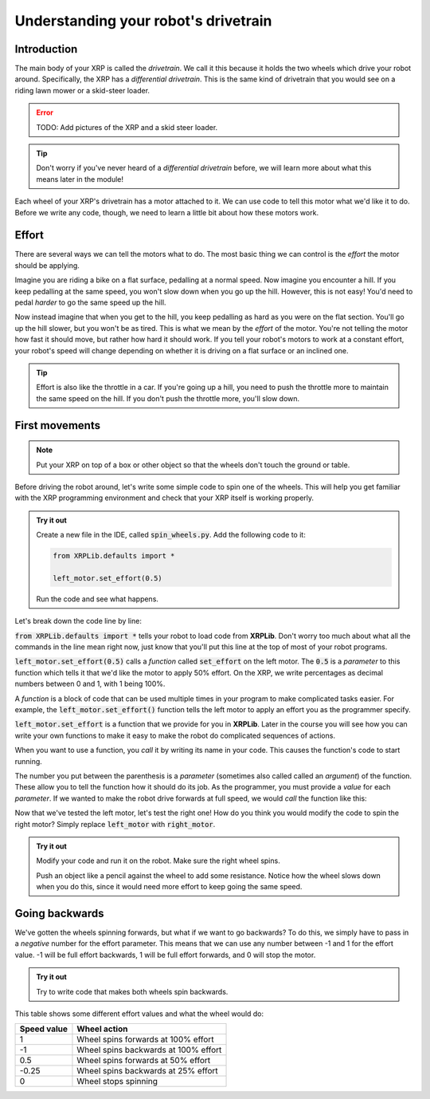 Understanding your robot's drivetrain
=====================================

Introduction
------------

The main body of your XRP is called the *drivetrain*. We call it this because it
holds the two wheels which drive your robot around. Specifically, the XRP has a 
*differential drivetrain*. This is the same kind of drivetrain that you would 
see on a riding lawn mower or a skid-steer loader.

.. error::
    
    TODO: Add pictures of the XRP and a skid steer loader.

.. tip:: 
    
    Don't worry if you've never heard of a *differential drivetrain* before, we
    will learn more about what this means later in the module!

Each wheel of your XRP's drivetrain has a motor attached to it. We can use code 
to tell this motor what we'd like it to do. Before we write any code, though, we
need to learn a little bit about how these motors work.

Effort
------

There are several ways we can tell the motors what to do. The most basic thing 
we can control is the *effort* the motor should be applying.

Imagine you are riding a bike on a flat surface, pedalling at a normal speed. 
Now imagine you encounter a hill. If you keep pedalling at the same speed, you
won't slow down when you go up the hill. However, this is not easy! You'd need 
to pedal *harder* to go the same speed up the hill.

Now instead imagine that when you get to the hill, you keep pedalling as hard as 
you were on the flat section. You'll go up the hill slower, but you won't be as 
tired. This is what we mean by the *effort* of the motor. You're not telling the
motor how fast it should move, but rather how hard it should work. If you tell 
your robot's motors to work at a constant effort, your robot's speed will change
depending on whether it is driving on a flat surface or an inclined one.

.. tip:: 

    Effort is also like the throttle in a car. If you're going up a hill, you 
    need to push the throttle more to maintain the same speed on the hill. If 
    you don't push the throttle more, you'll slow down.

First movements
---------------

.. note:: 

    Put your XRP on top of a box or other object so that the wheels don't touch
    the ground or table.

Before driving the robot around, let's write some simple code to spin one of the
wheels. This will help you get familiar with the XRP programming environment and
check that your XRP itself is working properly.

.. admonition:: Try it out

    Create a new file in the IDE, called :code:`spin_wheels.py`. Add the 
    following code to it:

    .. code-block:: python

        from XRPLib.defaults import *

        left_motor.set_effort(0.5)

    Run the code and see what happens.

Let's break down the code line by line:

:code:`from XRPLib.defaults import *` tells your robot to load code from 
**XRPLib**. Don't worry too much about what all the commands in the line mean 
right now, just know that you'll put this line at the top of most of your robot
programs.

:code:`left_motor.set_effort(0.5)` calls a *function* called :code:`set_effort`
on the left motor. The :code:`0.5` is a *parameter* to this function which tells
it that we'd like the motor to apply 50% effort. On the XRP, we write
percentages as decimal numbers between 0 and 1, with 1 being 100%.

A *function* is a block of code that can be used multiple times in your program
to make complicated tasks easier. For example, the
:code:`left_motor.set_effort()` function tells the left motor to apply an effort
you as the programmer specify.

:code:`left_motor.set_effort` is a function that we provide for you in
**XRPLib**. Later in the course you will see how you can write your own
functions to make it easy to make the robot do complicated sequences of actions.

When you want to use a function, you *call* it by writing its name in your code.
This causes the function's code to start running.

The number you put between the parenthesis is a *parameter* (sometimes also
called called an *argument*) of the function. These allow you to tell the
function how it should do its job. As the programmer, you must provide a *value*
for each *parameter*. If we wanted to make the robot drive forwards at full
speed, we would *call* the function like this:

Now that we've tested the left motor, let's test the right one! How do you think
you would modify the code to spin the right motor? Simply replace
:code:`left_motor` with :code:`right_motor`.

.. admonition:: Try it out

    Modify your code and run it on the robot. Make sure the right wheel spins.
    
    Push an object like a pencil against the wheel to add some resistance.
    Notice how the wheel slows down when you do this, since it would need more
    effort to keep going the same speed.

Going backwards
---------------

We've gotten the wheels spinning forwards, but what if we want to go backwards?
To do this, we simply have to pass in a *negative* number for the effort
parameter. This means that we can use any number between -1 and 1 for the effort
value. -1 will be full effort backwards, 1 will be full effort forwards, and 0 
will stop the motor.

.. admonition:: Try it out

    Try to write code that makes both wheels spin backwards.

This table shows some different effort values and what the wheel would do:

.. list-table::
   :header-rows: 1

   * - Speed value
     - Wheel action
   * - 1
     - Wheel spins forwards at 100% effort
   * - -1
     - Wheel spins backwards at 100% effort
   * - 0.5
     - Wheel spins forwards at 50% effort
   * - -0.25
     - Wheel spins backwards at 25% effort
   * - 0
     - Wheel stops spinning
